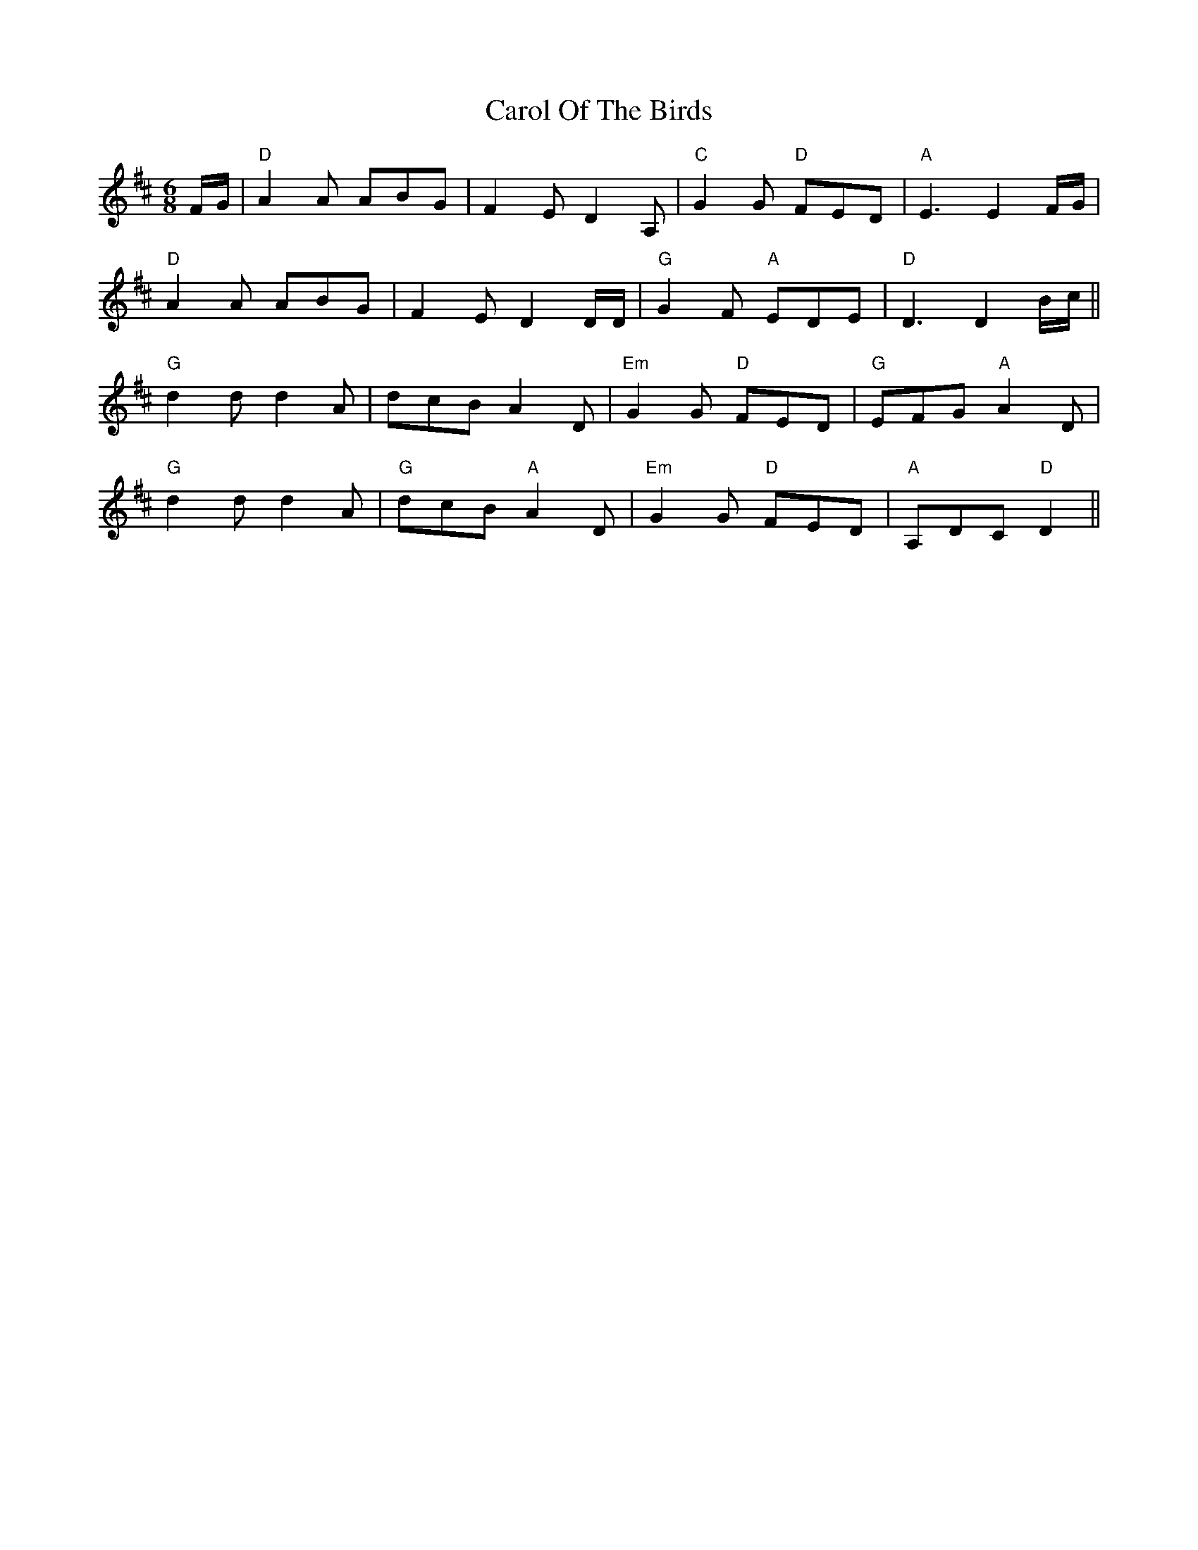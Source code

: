 X: 6242
T: Carol Of The Birds
R: jig
M: 6/8
K: Dmajor
F/G/|"D"A2 A ABG|F2 E D2 A,|"C" G2 G "D"FED|"A"E3E2 F/G/|
"D"A2 A ABG|F2 E D2 D/D/|"G" G2 F "A"EDE|"D"D3D2 B/c/||
"G" d2 d d2 A|dcB A2 D|"Em"G2 G "D"FED|"G"EFG "A"A2D|
"G"d2 d d2A|"G"dcB "A"A2D|"Em"G2 G "D"FED|"A"A,DC "D"D2||

